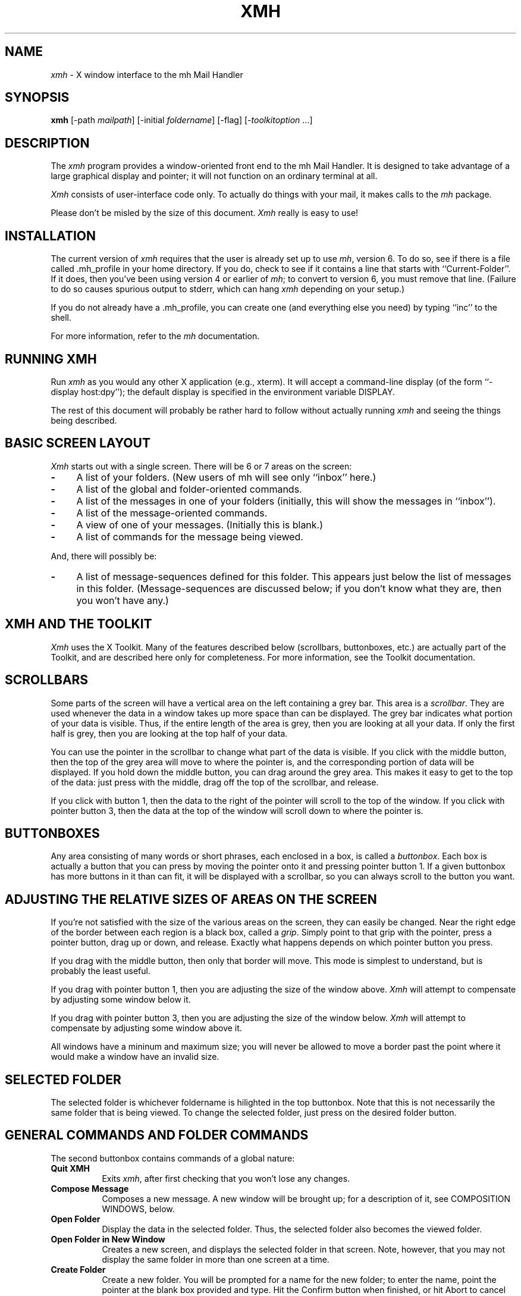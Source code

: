 .TH XMH 1 "1 March 1988" "X Version 11"
.SH NAME
\fIxmh\fR \- X window interface to the mh Mail Handler
.SH SYNOPSIS
.B xmh
[-path \fImailpath\fR] [-initial \fIfoldername\fR] [-flag] [-\fItoolkitoption\fR ...]
.SH DESCRIPTION
The
.I xmh
program provides a window-oriented front end to the mh
Mail Handler. It is designed to take advantage of a large graphical
display and pointer; it will not function on an ordinary terminal at all.

\fIXmh\fR consists of user-interface code only.  To actually do things
with your mail, it makes calls to the \fImh\fR package.

Please don't be misled by the size of this document.  \fIXmh\fR really is
easy to use!

.SH INSTALLATION
The current version of \fIxmh\fR requires that the user is already set up
to use \fImh\fR, version 6.  To do so, see if there is a file
called .mh_profile in your home directory.  If you do, check to see if it
contains a line that starts with ``Current-Folder''.  If it does, then
you've been using version 4 or earlier of \fImh\fR; to convert to version
6, you must remove that line.  (Failure to do so causes spurious output to
stderr, which can hang \fIxmh\fR depending on your setup.)

If you do not already have a .mh_profile, you can create one (and
everything else you need) by typing ``inc'' to the shell.

For more information, refer to the \fImh\fR documentation.

.SH RUNNING XMH
Run \fIxmh\fR as you would any other X application (e.g., xterm).  It will
accept a command-line display (of the form ``-display host:dpy'');
the default display is specified in the environment variable DISPLAY.

The rest of this document will probably be rather hard to follow without
actually running \fIxmh\fR and seeing the things being described.

.SH BASIC SCREEN LAYOUT
\fIXmh\fR starts out with a single screen.  There will be 6 or 7 areas on the screen:

.TP 4
.B \-
A list of your folders.  (New users of mh will see only ``inbox'' here.)
.PP
.TP 4
.B \-
A list of the global and folder-oriented commands.
.PP
.TP 4
.B \-
A list of the messages in one of your folders (initially, this will show the
messages in ``inbox'').
.PP
.TP 4
.B \-
A list of the message-oriented commands.
.PP
.TP 4
.B \-
A view of one of your messages.  (Initially this is blank.)
.PP
.TP 4
.B \-
A list of commands for the message being viewed.
.PP
And, there will possibly be:
.TP 4
.B \-
A list of message-sequences defined for this folder.  This appears just
below the list of messages in this folder.  (Message-sequences are
discussed below; if you don't know what they are, then you won't have any.)

.SH XMH AND THE TOOLKIT
\fIXmh\fR uses the X Toolkit.  Many of the
features described below (scrollbars, buttonboxes, etc.) are actually part
of the Toolkit, and are described here only for completeness.  For more
information, see the Toolkit documentation.

.SH SCROLLBARS
Some parts of the screen will have a vertical area on the left containing
a grey bar.  This area is a \fIscrollbar\fR.  They are used whenever the
data in a window takes up more space than can be displayed.
The grey bar indicates what portion of your data is visible. Thus, if the
entire length of the area is grey, then you are looking at all your data.
If only the first half is grey, then you are looking at the top half of
your data.

You can use the pointer in the scrollbar to change what part of the data is
visible.  If you click with the middle button, then the top of the grey
area will move to where the pointer is, and the corresponding
portion of data will be displayed.  If you hold down the middle button,
you can drag around the grey area.  This makes it easy to get to the top
of the data: just press with the middle, drag off the top of the
scrollbar, and release.

If you click with button 1, then the data to the right of the
pointer will scroll to the top of the window.  If you click with pointer
button 3, then the data at the top of the window will scroll down to where
the pointer is.

.SH BUTTONBOXES
Any area consisting of many words or short phrases, each enclosed in a
box, is called a \fIbuttonbox\fR.  Each box is actually a button that you
can press by moving the pointer onto it and pressing pointer button 1.
If a given buttonbox has more buttons in it than can fit, it will
be displayed with a scrollbar, so you can always scroll to the button you
want.

.SH ADJUSTING THE RELATIVE SIZES OF AREAS ON THE SCREEN
If you're not satisfied with the size of the various areas on the screen,
they can easily be changed.  Near the right edge of the border between
each region is a black box, called a \fIgrip\fR.  Simply point to that
grip with the pointer, press a pointer button, drag up or down, and
release.  Exactly what happens depends on which pointer button you press.

If you drag with the middle button, then only that border will move.  This
mode is simplest to understand, but is probably the least useful.

If you drag with pointer button 1, then you are adjusting the size of
the window above.  \fIXmh\fR will attempt to compensate by adjusting some
window below it.

If you drag with pointer button 3, then you are adjusting the size
of the window below.  \fIXmh\fR will attempt to compensate by adjusting
some window above it.

All windows have a mininum and maximum size; you will never be allowed to
move a border past the point where it would make a window have an invalid
size.

.SH SELECTED FOLDER
The selected folder is whichever foldername is hilighted in the top
buttonbox.  Note that this is not necessarily the same folder that is
being viewed.  To change the selected folder, just press on the desired
folder button.

.SH GENERAL COMMANDS AND FOLDER COMMANDS
The second buttonbox contains commands of a global nature:

.TP 8
.B Quit XMH
Exits \fIxmh\fR, after first checking that you won't lose any changes.
.PP
.TP 8
.B Compose Message
Composes a new message.  A new window will be brought up; for a
description of it, see COMPOSITION WINDOWS, below.
.PP
.TP 8
.B Open Folder
Display the data in the selected folder.  Thus, the selected folder also
becomes the viewed folder.
.PP
.TP 8
.B Open Folder in New Window
Creates a new screen, and displays the selected folder in that screen.
Note, however, that you may not display the same folder in more than one
screen at a time.
.PP
.TP 8
.B Create Folder
Create a new folder.  You will be prompted for a name for the new folder;
to enter the name, point the pointer at the blank box provided and type.
Hit the Confirm button when finished, or hit Abort to cancel this
operation.
.PP
.TP 8
.B Delete Folder
Destroy the selected folder.  You will be asked to confirm this action (see
CONFIRMATION WINDOWS).

.SH HIGHLIGHTED MESSAGES, SELECTED MESSAGES
.SH AND THE CURRENT MESSAGE
It is possible to highlight a set of messages in the list of messages for the
viewed folder.  To highlight a message, just click on it with pointer button 1.
To highlight a range of messages, click on the first one with
pointer button 1 and on the last one with pointer button 3.

The selected messages are the same as the highlighted messages, if any.  If no
messages are highlighted, then the selected messages are considered the same
as the current message.

The current message is indicated by a '+' next to the message number.  It
usually corresponds to the message currently being viewed. 

.SH MESSAGE COMMANDS
The third buttonbox (fourth if you have message-sequences displayed)
contains commands to deal with messages:

.TP 8
.B Incorporate New Mail
Add any new mail received to your inbox folder, and set the current
message to be the first new message.  (This button is selectable only if
``inbox'' is the folder being viewed.)
.PP
.TP 8
.B View Next Message
View the first selected message.  If no messages are highlighted, view the
current message.  If current message is already being viewed, view the
first unmarked message after the current message.
.PP
.TP 8
.B View Previous Message
View the last selected message.  If no messages are highlighted, view the
current message.  If current message is already being viewed, view the
first unmarked message before the current message.
.PP
.TP 8
.B Mark Deleted
Mark the selected messages for deletion.  If no messages are highlighted, then
this will automatically display the next unmarked message.
.PP
.TP 8
.B Mark Move
Mark the selected messages to be moved into the current folder.  (If the
current folder is the same as the viewed folder, this command will just
beep.)  If no messages are highlighted, then
this will automatically display the next unmarked message.
.PP
.TP 8
.B Mark Copy
Mark the selected messages to be copied into the current folder.  (If the
current folder is the same as the viewed folder, this command will just
beep.)
.PP
.TP 8
.B Unmark
Remove any of the above three marks from the selected messages.
.PP
.TP 8
.B View in New Window
Create a new window containing only a view of the first selected message.
.PP
.TP 8
.B Reply
Create a composition window in reply to the first selected message.
.PP
.TP 8
.B Forward
Create a composition window whose body is initialized to be the contents
of the selected messages.
.PP
.TP 8
.B Use as Composition
Create a composition window whose body is initialized to be this message.
Note that any changes you make in the composition will also be saved in
this message.  This function is meant to be used with the ``drafts'' folder
(see COMPOSITION WINDOWS).
.PP
.TP 8
.B Commit Changes
Execute any deletions, moves, and copies that have been marked in this
folder.
.PP
.TP 8
.B Print
Print the selected messages.  \fIXmh\fR normally prints by invoking
the \fIenscript\fR(1) command, but you may change the command it uses.
(See CUSTOMIZING, below).
.PP
.TP 8
.B Pack folder
Renumber the messages in this folder so they start with 1 and increment by
1.
.PP
.TP 8
.B Sort folder
Sort the messages in this folder in chronological order.  As a side
effect, this also packs the folder.
.PP
.TP 8
.B Force Rescan
Rebuild the list of messages.  This can be used whenever you suspect \fIxmh\fR's
idea of what messages you have is wrong.  (In particular, this is useful
if you ever change things using straight mh commands without using \fIxmh\fR.)
.PP
.TP 8
.B Pick Messages
Define a new message-sequence.  (See MESSAGE-SEQUENCES.)
.PP
The following buttons will appear but will be sensitive only if
the current folder has any message-sequences defined (See MESSAGE-SEQUENCES).
.TP 8
.B Open Sequence
Change the viewed sequence to be the same as the selected sequence.
.PP
.TP 8
.B Add to Sequence
Add the selected messages to the selected sequence.
.PP
.TP 8
.B Remove from Sequence
Remove the selected messages from the selected sequence.
.PP
.TP 8
.B Delete Sequence
Remove the selected sequence entirely.  Note the messages themselves are
not affected; they simply are no longer grouped together as a message-sequence.

.SH VIEW WINDOWS
The commands in these windows are the same as the message commands by the
same name, except instead of affecting the selected messages, they affect
the viewed message.  In addition there is the ``Edit View'' button, which
allows you to edit the message being viewed.  While editing, the ``Edit
View'' button will change to a ``Save View'' button, which should be
pressed to save your edits.

.SH COMPOSITION WINDOWS
Aside from the normal text editing functions, there are three command
buttons associated with composition windows:
.TP 8
.B Abort Comp
Abort this composition window.  If changes have been made, you will be
asked to confirm losing them.
.PP
.TP 8
.B Send
Send this composition.  If any errors appear in the message header, you
will receive a mail message containing this composition and a description
of the error.
.PP
.TP 8
.B Save
Save this composition in your drafts folder.  (If you do not have a folder
named ``drafts'', one will be created.)  Then you can safely close the
composition.  At some future date, you can continue working on the
composition by opening your drafts folder, selecting the message, and
using the ``Use as Composition'' command.

.SH TEXT EDITING COMMANDS
All of the text editing commands are actually defined by the Text widget
in the X Toolkit.  The commands may be bound to different keys than the
defaults described below through the standard X Toolkit key re-binding
mechanisms.  See the X Toolkit and Athena Widgets documentation for more details.

Whenever you are asked to enter any text, you will be using a standard
text editing interface.  Various control and meta keystroke combinations
are bound to a somewhat Emacs-like set of commands.  In addition, the
pointer buttons may be used to select a portion of text or to move the
insertion point in the text. Pressing pointer button 1 causes the
insertion point to move to the pointer.  Double-clicking
button 1 selects a word, triple-clicking selects a paragraph, and
quadruple-clicking selects everything.  Any selection may be extended in
either direction by using pointer button 3.

In the following, a \fIline\fR refers to one displayed row of characters
in the window.  A \fIparagraph\fR refers to the text between carriage
returns.  Text within a paragraph is broken into lines based on the
current width of the window.

The following keystroke combinations are defined:
.TP 8
.B Control-A
Move to the beginning of the current line.
.PP
.TP 8
.B Control-B, Control-H, Backspace
Move backward one character.
.PP
.TP 8
.B Control-D
Delete the next character.
.PP
.TP 8
.B Control-E 
Move to the end of the current line.
.PP
.TP 8
.B Control-F
Move forward one character.
.PP
.TP 8
.B Control-J, LineFeed
Create a new paragraph with the same indentation as the previous one.
.PP
.TP 8
.B Control-K
Kill the rest of this line.
.PP
.TP 8
.B Control-L
Repaint this window.
.PP
.TP 8
.B Control-M, Return
New paragraph.
.PP
.TP 8
.B Control-N
Move down to the next line.
.PP
.TP 8
.B Control-O
Break this paragraph into two.
.PP
.TP 8
.B Control-P
Move up to the previous line.
.PP
.TP 8
.B Control-V
Move down to the next screenfull of text.
.PP
.TP 8
.B Control-W
Kill the selected text.
.PP
.TP 8
.B Control-Y
Insert the last killed text.
.PP
.TP 8
.B Control-Z
Scroll the text one line up.
.PP
.TP 8
.B Meta-<
Move to the beginning of the document.
.PP
.TP 8
.B Meta->
Move to the end of the document.
.PP
.TP 8
.B Meta-[
Move backward one paragraph.
.PP
.TP 8
.B Meta-]
Move forward one paragraph.
.PP
.TP 8
.B Meta-B
Move backward one word.
.PP
.TP 8
.B Meta-D
Kill the next word.
.PP
.TP 8
.B Meta-F
Move forward one word.
.PP
.TP 8
.B Meta-H, Meta-Delete
Kill the previous word.
.PP
.TP 8
.B Meta-I
Insert a file.  If any text is selected, use the selected text as the
filename.  Otherwise, a box will appear in which you can type the desired
filename.
.PP
.TP 8
.B Meta-V
Move up to the previous screenfull of text.
.PP
.TP 8
.B Meta-Y
Stuff the last selected text here.  Note that this can be text selected in
some other text subwindow.  Also, if you select some text in an xterm
window, it may be inserted in an \fIxmh\fR window with this command.
Pressing pointer button 2 is equivalent to this.
.PP
.TP 8
.B Meta-Z
Scroll the text one line down.
.PP
.TP 8
.B Delete
Delete the previous character.

.SH CONFIRMATION WINDOWS
Whenever you press a button that may cause you to lose some work or is
otherwise dangerous, a window will appear asking you to confirm the
action.  This window will contain an ``Abort'' button and a ``Confirm''
button.  Pressing the ``Abort'' button cancels the operation, and pressing
the ``Confirm'' will proceed with the operation.  (A very handy shortcut
exists: if you press the offending button again, it will be interpreted as
a ``Confirm''.  If you press any other command button, it will be
interpreted as an ``Abort''.)

.SH MESSAGE-SEQUENCES
A mh message sequence is just a set of messages associated with some name.
They are local to a particular folder; two different folders can have
sequences with the same name.  In all folders, the sequence ``all'' is
predefined; it consists of the set of all messages in that folder.  (The
sequence ``cur'' is also usually defined for every folder; it consists of
only the current message.  \fIXmh\fR hides ``cur'' from the user, instead
placing a ``+'' by the current message.  Also, \fIxmh\fR does not support
the ``unseen'' sequence, so that one is also hidden from the user.)

The message sequences for a folder are displayed as
buttons containing the names of the sequences (including
one for ``all'').  The table of contents (aka ``toc'') is at any one time
displaying one message sequence.  This is called the ``viewed sequence''; if
it's not ``all'', its name will be displayed in the title bar just after the
folder name.  Also, at any time one of the sequence buttons will be
highlighted.  This is called the ``selected sequence''.  Note that the viewed
sequence and the selected sequence are not necessarily the same.  (This all
pretty much corresponds to the way the folder buttons work.)

The \fBOpen Sequence\fR, \fBAdd to Sequence\fR, \fBRemove from Sequence\fR,
and \fBDelete Sequence\fR buttons are active only if the viewed folder
contains message-sequences.
.PP
Note that none of the above actually effect whether a message is in the
folder.  Remember that a sequence is a set of messages within the folder;
the above operations just affect what messages are in that set.

To create a new sequence, press the ``Pick'' button.  A new window will
appear, with lots of places to enter text. Basically, you can describe the
sequence's initial set of messages based on characteristics of the
message.  Thus, you can define a sequence to be all the messages that were
from a particular person, or with a particular subject, and so on.  You
can also connect things up with boolean operators, so you can select all
things from ``weissman'' with the subject ``xmh''.

Hopefully, the layout is fairly obvious.  The simplest cases are the
easiest: just point to the proper field and type.  If you enter in more
than one field, it will only select messages which match all non-empty
fields.

The more complicated cases arise when you want things that match one field
or another one, but not necessarily both.  That's what all the ``or''
buttons are for.  If you want all things with the subject ``xmh'' or
``xterm'', just press the ``or'' button next to the ``Subject:'' field.
Another box will appear where you can enter another subject.

If you want all things either from ``weissman'' or with subject ``xmh'', but
not necessarily both, select the ``-Or-'' button.  This will essentially
double the size of the form.  You can then enter ``weissman'' in a from: box
on the top half, and ``xmh'' in a subject: box on the lower part.

If you ever select the ``Skip'' button, then only those messages that
\fIdon't\fR match the fields on that row are included.

Finally, in the bottom part of the window will appear several more boxes.
One is the name of the sequence you're defining.  (It defaults to the name
of the selected sequence when ``Pick'' was pressed, or to ``temp'' if
``all'' was the selected sequence.)  Another box defines which sequence to
look through for potential members of this sequence; it defaults to the
viewed sequence when ``Pick'' was pressed.

Two more boxes define a date range; only messages within that date range
will be considered.  These dates must be entered in 822-style format: each
date is of the form ``dd mmm yy hh:mm:ss zzz'', where dd is a one or two
digit day of the month, mmm is the three-letter abbreviation for a month,
and yy is a year.  The remaining fields are optional: hh, mm, and ss
specify a time of day, and zzz selects a time zone.  Note that if the time
is left out, it defaults to midnight; thus if you select a range of ``7
nov 86'' - ``8 nov 86'', you will only get messages from the 7th, as all
messages on the 8th will have arrived after midnight.

``Date field'' specifies which date field in the header to look at for
this date range; it probably won't be useful to anyone.  If the sequence
you're defining already exists, you can optionally merge the old set with
the new; that's what the ``Yes'' and ``No'' buttons are all about.
Finally, you can ``OK'' the whole thing, or ``Cancel'' it.

In general, most people will rarely use these features.  However, it's
nice to occasionally use ``Pick'' to find some messages, look through
them, and then hit ``Delete Sequence'' to put things back in their original
state.

.SH CUSTOMIZING XMH
As with all standard X applications, \fIxmh\fR may be customized through entries
in the resource manager.  The following resource manager entries are defined:
[Note: the entry names must be entered in either all lower-case, or in
the exact case shown below.]
.TP 8
.B BackGround
Background color.  Currently, this will effect only buttons.  (Default is
white.)
.PP
.TP 8
.B ButtonFont
What font to use for button names.  (Default is ``timrom10''.)
.PP
.TP 8
.B CheckNewMail
If True, \fIxmh\fP will check at regular intervals to see if new mail
has arrived for any of the folders.  A visual indication will be given
if new mail is waiting to be retrieved.  (Default is True.)
.PP
.TP 8
.B CompButtonLines
How many rows of buttons to display under a composition.  (Default is 1.)
.PP
.TP 8
.B CompFont
What font to use when composing a message.  (Default is ``6x13''.)
.PP
.TP 8
.B CompGeometry
Initial geometry for windows containing compositions.
.PP
.TP 8
.B CompLines
How many lines of a composition to display.  (Default is 20.)
.PP
.TP 8
.B ConfirmFont
What font to use for confirmation windows. (Default is ``timrom10b''.)
.PP
.TP 8
.B FolderButtonLines
How many rows of folder command buttons to display.  (Default is 1.)
.PP
.TP 8
.B FolderLines
How many rows of foldername buttons to display.  (Default is 1.)
.PP
.TP 8
.B ForeGround
Foreground color.  Currently, this will effect only title bars and
buttons.  (Default is black.)
.PP
.TP 8
.B Geometry
Default geometry to use.  (Default is none.)
.PP
.TP 8
.B HideBoringHeaders
If ``on'', then \fIxmh\fR will attempt to skip uninteresting header lines
within messages by scrolling them off.  (Default is ``on''.)
.PP
.TP 8
.B InitialFolder
Which folder to display on startup.  May also be set with the command-line
option \fB-initial\fR.  (Default is ``inbox''.)
.PP
.TP 8
.B InitialIncFile
The file name of your incoming mail drop.  \fIxmh\fR tries to construct
a filename for the ``inc -file'' command, but in some installations
(e.g. those using the Post Office Protocol) no file is appropriate.
In this case, \fBInitialIncFile\fR should be specified as the empty string,
and \fIinc\fR will be invoked without a -file argument.
.PP
.TP 8
.B LabelFont
What font to use for the title bars. (Default is ``timrom10i''.)
.PP
.TP 8
.B MailPath
The full path prefix for locating your mail folders.  May also be set
with the command-line option, \fB-path\fR. (Default is the
``Path'' component in $HOME/.mh_profile, or ``$HOME/Mail'' if none.)
.PP
.TP 8
.B MailWaitingFlag
If True, \fIxmh\fR will attempt to set an indication in it's icon when
new mail is waiting to be retrieved.  If this option is True, then
CheckNewMail is assumed to be True as well.  The \fB-flag\fR command line
option is a quick way to turn MailWaitingFlag on.
.PP
.TP 8
.B MhPath
What directory in which to find the mh commands.  If a command isn't found
here, then the directories in the user's path are searched.  (Default is
``/usr/local/mh6''.)
.TP 8
.B PickGeometry
Initial geometry for pick windows.
.PP
.TP 8
.B PickEntryFont
What font to use for user text fields in pick windows.  (Default is
``timrom10''.)
.PP
.TP 8
.B PickTextFont
What font to use for static text fields in pick windows.  (Default is
``timrom10''.)
.PP
.TP 8
.B PrintCommand
What sh command to execute to print a message.  Note that stdout and stderr
must be specifically redirected!  If a message or range of messages is
selected for printing, the full file paths of each message file is
appended to the specified print command.   (Default is ``enscript >/dev/null
2>/dev/null'').
.PP
.TP 8
.B TempDir
Directory for \fIxmh\fR to store temporary directories.  For privacy, a user
might want to change this to a private directory.  (Default is ``/tmp''.)
.PP
.TP 8
.B TocButtonLines
How many rows of message command buttons to display.  (Default is 1.)
.PP
.TP 8
.B TocFont
What font to use for a folder's table of contents.  (Default is ``6x13''.)
.PP
.TP 8
.B TocGeometry
Initial geometry for master \fIxmh\fR windows.
.PP
.TP 8
.B TocLines
How messages to display in a folder's table of contents.  (Default is 10.)
.PP
.TP 8
.B TocWidth
How many characters to generate for each message in a folder's table of
contents.  (Default is 100.  Use 80 if you plan to use \fImhe\fR a lot.)
.PP
.TP 8
.B ViewButtonLines
How many rows of buttons to display under a view of a message.  (Default
is 1.)
.PP
.TP 8
.B ViewFont
What font to use for a view of a message.  (Default is ``6x13''.)
.PP
.TP 8
.B ViewGeometry
Initial geometry for windows showing only a view of a message.
.PP
.TP 8
.B ViewLines
How many lines of a message to display.  (Default is 20.)
.PP
If TocGeometry, ViewGeometry, CompGeometry, or PickGeometry are not
specified, then the value of Geometry is used instead.  If the resulting
height is not specified (e.g., "", "=500", "+0-0"), then the default
height is calculated from the fonts and line counts specified above.  If
the width is not specified (e.g., "", "=x300", "-0+0), then half of the
display width is used.  If unspecified, the height of a pick window
defaults to half the height of the display.

Any of these options may also be specified on the command line by
using the standard X Toolkit resource specification mechanism.
Thus, to run \fIxmh\fR showing all message headers,

% xmh -xrm '*HideBoringHeaders:off'

.SH FILES
~/Mail

~/.mh_profile

.SH SEE ALSO
X(1), xrdb(1), X Toolkit, mh(1) - the mh Mail Handler

.SH BUGS
Printing support is minimal.

Keyboard shortcuts for commands would be nice.

Should handle the ``unseen'' message-sequence.

Should determine by itself if the user hasn't used \fImh\fR before, and
offer to set things up for him or her.

Still a few commands missing (rename folder, remail message).

Needs sub-folder support.

.SH COPYRIGHT
Copyright 1988, Digital Equipment Corporation.
.br
See \fIX(1)\fP for a full statement of rights and permissions.
.SH AUTHOR
Terry Weissman, Digital Western Research Laboratory

